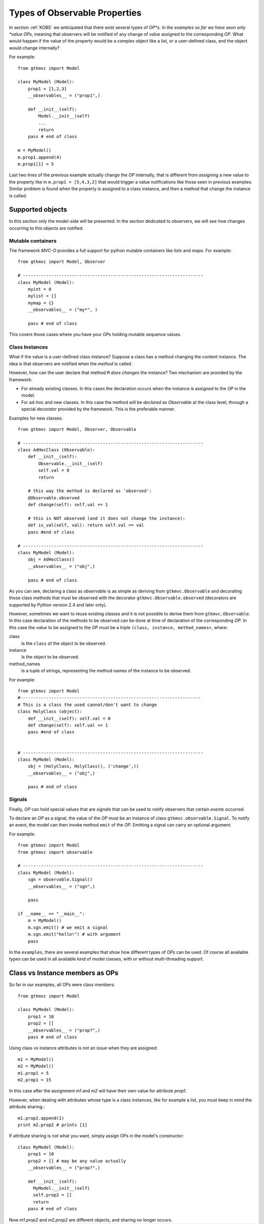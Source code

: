 .. _KOBSDET:

==============================
Types of Observable Properties
==============================

In section :ref:`KOBS` we anticipated that there exist several types
of *OP*s. In the examples so far we have seen only *value* *OPs*,
meaning that observers will be notified of any change of *value*
assigned to the corresponding *OP*. What would happen if the value of
the property would be a complex object like a list, or a user-defined
class, and the object would change internally?

For example: ::

 from gtkmvc import Model

 class MyModel (Model):
     prop1 = [1,2,3]
     __observables__ = ("prop1",)
 
     def __init__(self):
         Model.__init__(self)
         ...
         return
     pass # end of class
 
 m = MyModel()
 m.prop1.append(4)
 m.prop1[1] = 5

Last two lines of the previous example actually change the *OP*
internally, that is different from *assigning* a new value to the
property like in ``m.prop1 = [5,4,3,2]`` that would trigger a value
notifications like those seen in previous examples.  Similar problem
is found when the property is assigned to a class instance, and then a
method that change the instance is called.


Supported objects
-----------------

In this section only the model-side will be presented. In the section
dedicated to observers, we will see how changes occurring to this
objects are notified.


Mutable containers
^^^^^^^^^^^^^^^^^^

The framework *MVC-O* provides a full support for python mutable
containers like *lists* and *maps*. For example: ::
 from gtkmvc import Model, Observer
 
 # ----------------------------------------------------------------------
 class MyModel (Model): 
     myint = 0
     mylist = []
     mymap = {}
     __observables__ = ("my*", )
 
     pass # end of class
 
This covers those cases where you have your *OPs* holding mutable
sequence values. 


Class Instances
^^^^^^^^^^^^^^^

What if the value is a user-defined class instance?  Suppose a class
has a method changing the content instance. The idea is that observers
are notified when the *method* is called.

However, how can the user declare that method ``M`` *does changes* the
instance? Two mechanism are provided by the framework:

* For already existing classes. In this cases the declaration occurs
  when the instance is assigned to the *OP* in the model.

* For ad-hoc and new classes. In this case the method will be
  *declared* as *Observable* at the class level, through a
  special *decorator* provided by the framework. This is the
  preferable manner. 

Examples for new classes: ::

 from gtkmvc import Model, Observer, Observable

 # ----------------------------------------------------------------------
 class AdHocClass (Observable):
     def __init__(self): 
         Observable.__init__(self)
         self.val = 0
         return
 
     # this way the method is declared as 'observed':
     @Observable.observed 
     def change(self): self.val += 1
 
     # this is NOT observed (and it does not change the instance):
     def is_val(self, val): return self.val == val
     pass #end of class
 
 # ----------------------------------------------------------------------
 class MyModel (Model):
     obj = AdHocClass()
     __observables__ = ("obj",)
 
     pass # end of class
 
As you can see, declaring a class as *observable* is as simple as
deriving from ``gtkmvc.Observable`` and decorating
those class methods that must be observed with the decorator 
``gtkmvc.Observable.observed`` (decorators are supported by
Python version 2.4 and later only). 


However, sometimes we want to reuse existing classes and it is not
possible to derive them from ``gtkmvc.Observable``.  In this case
declaration of the methods to be observed can be done at time of
declaration of the corresponding *OP*. In this case the *value* to be
assigned to the *OP* must be a triple ``(class, instance,
method_names>``, where:

class
   Is the ``class`` of the object to be observed.

instance
   Is the object to be observed.

method_names
   Is a tuple of strings, representing the method
   names of the instance to be observed.

For example: ::

 from gtkmvc import Model
 #----------------------------------------------------------------------
 # This is a class the used cannot/don't want to change
 class HolyClass (object):    
     def __init__(self): self.val = 0 
     def change(self): self.val += 1
     pass #end of class
 
 
 # ----------------------------------------------------------------------
 class MyModel (Model):
     obj = (HolyClass, HolyClass(), ('change',))
     __observables__ = ("obj",)
 
     pass # end of class


Signals
^^^^^^^

Finally, *OP* can hold special values that are *signals* that can be
used to notify observers that certain *events* occurred. 

To declare an *OP* as a signal, the value of the *OP* must be an
instance of class ``gtkmvc.observable.Signal``. To notify an event,
the model can then invoke method ``emit`` of the *OP*. Emitting a
signal can carry an optional argument.

For example: ::

 from gtkmvc import Model
 from gtkmvc import observable
 
 # ----------------------------------------------------------------------
 class MyModel (Model):
     sgn = observable.Signal()
     __observables__ = ("sgn",)
 
     pass
  
 if __name__ == "__main__":
     m = MyModel()
     m.sgn.emit() # we emit a signal
     m.sgn.emit("hello!") # with argument
     pass
 
In the ``examples``, there are several examples that show how
different types of *OPs* can be used. Of course all available types
can be used in all available kind of model classes, with or without
multi-threading support.



Class vs Instance members as OPs
--------------------------------

So far in our examples, all OPs were class members: ::

 from gtkmvc import Model

 class MyModel (Model):
     prop1 = 10
     prop2 = []
     __observables__ = ("prop?",)
     pass # end of class

Using class vs instance attributes is not an issue when they are
assigned: ::
 m1 = MyModel()
 m2 = MyModel()
 m1.prop1 = 5
 m2.prop1 = 15

In this case after the assignment `m1` and `m2` will have their own
value for attribute `prop1`.

However, when dealing with attributes whose type is a class instances,
like for example a list, you must keep in mind the attribute sharing.::
 m1.prop2.append(1)
 print m2.prop2 # prints [1]

If attribute sharing is not what you want, simply assign OPs in the
model's constructor: ::
 class MyModel (Model):
     prop1 = 10
     prop2 = [] # may be any value actually
     __observables__ = ("prop?",)

     def __init__(self):
       MyModel.__init__(self)
       self.prop2 = []
       return
     pass # end of class

Now `m1.prop2` and `m2.prop2` are different objects, and sharing no
longer occurs.

